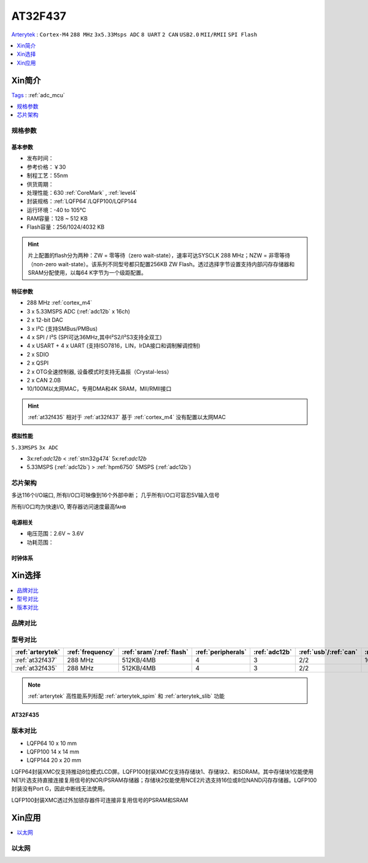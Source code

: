 
.. _at32f437:

AT32F437
===============
`Arterytek <https://www.arterytek.com/cn/product/AT32F437.jsp>`_ : ``Cortex-M4`` ``288 MHz`` ``3x5.33Msps ADC`` ``8 UART`` ``2 CAN`` ``USB2.0`` ``MII/RMII`` ``SPI Flash``

.. contents::
    :local:
    :depth: 1

Xin简介
-----------
`Tags <https://github.com/SoCXin/AT32F437>`_ : :ref:`adc_mcu`

.. contents::
    :local:
    :depth: 1


规格参数
~~~~~~~~~~~



基本参数
^^^^^^^^^^^

* 发布时间：
* 参考价格：￥30
* 制程工艺：55nm
* 供货周期：
* 处理性能：630 :ref:`CoreMark` , :ref:`level4`
* 封装规格：:ref:`LQFP64`/LQFP100/LQFP144
* 运行环境：-40 to 105°C
* RAM容量：128 ~ 512 KB
* Flash容量：256/1024/4032 KB

.. hint::
    片上配置的flash分为两种：ZW = 零等待（zero wait-state），速率可达SYSCLK 288 MHz；NZW = 非零等待（non-zero wait-state）。该系列不同型号都只配置256KB ZW Flash。透过选择字节设置支持内部闪存存储器和SRAM分配使用，以每64 K字节为一个级距配置。

特征参数
^^^^^^^^^^^

* 288 MHz :ref:`cortex_m4`
* 3 x 5.33MSPS ADC (:ref:`adc12b` x 16ch)
* 2 x 12-bit DAC
* 3 x I²C (支持SMBus/PMBus)
* 4 x SPI / I²S (SPI可达36MHz,其中I²S2/I²S3支持全双工)
* 4 x USART + 4 x UART (支持ISO7816，LIN，IrDA接口和调制解调控制)
* 2 x SDIO
* 2 x QSPI
* 2 x OTG全速控制器, 设备模式时支持无晶振（Crystal-less）
* 2 x CAN 2.0B
* 10/100M以太网MAC，专用DMA和4K SRAM，MII/RMII接口

.. hint::
    :ref:`at32f435` 相对于 :ref:`at32f437` 基于 :ref:`cortex_m4` 没有配置以太网MAC


模拟性能
^^^^^^^^^^^
``5.33MSPS`` ``3x ADC``

* 3x:ref:`adc12b` < :ref:`stm32g474` 5x:ref:`adc12b`
* 5.33MSPS (:ref:`adc12b`) > :ref:`hpm6750` 5MSPS (:ref:`adc12b`)


芯片架构
~~~~~~~~~~~

.. image:: images/AT32F437s.png
    :target: https://www.arterytek.com/download/RM_AT32F435_437_CH_V2.01.pdf


多达116个I/O端口, 所有I/O口可映像到16个外部中断； 几乎所有I/O口可容忍5V输入信号

所有I/O口均为快速I/O, 寄存器访问速度最高fᴀʜʙ

电源相关
^^^^^^^^^^^

* 电压范围：2.6V ~ 3.6V
* 功耗范围：


时钟体系
^^^^^^^^^^^




Xin选择
-----------

.. contents::
    :local:
    :depth: 1

品牌对比
~~~~~~~~~


型号对比
~~~~~~~~~

.. list-table::
    :header-rows:  1

    * - :ref:`arterytek`
      - :ref:`frequency`
      - :ref:`sram`/:ref:`flash`
      - :ref:`peripherals`
      - :ref:`adc12b`
      - :ref:`usb`/:ref:`can`
      - :ref:`eth_mac`
    * - :ref:`at32f437`
      - 288 MHz
      - 512KB/4MB
      - 4
      - 3
      - 2/2
      - 100M
    * - :ref:`at32f435`
      - 288 MHz
      - 512KB/4MB
      - 4
      - 3
      - 2/2
      -


.. note::
    :ref:`arterytek` 高性能系列标配 :ref:`arterytek_spim` 和 :ref:`arterytek_slib` 功能


.. _at32f435:

AT32F435
^^^^^^^^^^^

.. image:: images/AT32F435l.png
    :target: https://www.arterytek.com/download/DS/DS_AT32F435_437_V2.01_CH.pdf


版本对比
~~~~~~~~~~~

.. image:: images/AT32F437l.png
    :target: https://www.arterytek.com/download/DS/DS_AT32F435_437_V2.01_CH.pdf


* LQFP64 10 x 10 mm
* LQFP100 14 x 14 mm
* LQFP144 20 x 20 mm

LQFP64封装XMC仅支持推动8位模式LCD屏。LQFP100封装XMC仅支持存储块1、存储块2、和SDRAM。其中存储块1仅能使用NE1片选支持直接连接复用信号的NOR/PSRAM存储器；存储块2仅能使用NCE2片选支持16位或8位NAND闪存存储器。LQFP100封装没有Port G，因此中断线无法使用。

LQFP100封装XMC透过外加锁存器件可连接非复用信号的PSRAM和SRAM


Xin应用
-----------

.. contents::
    :local:
    :depth: 1


以太网
~~~~~~~~~~~


